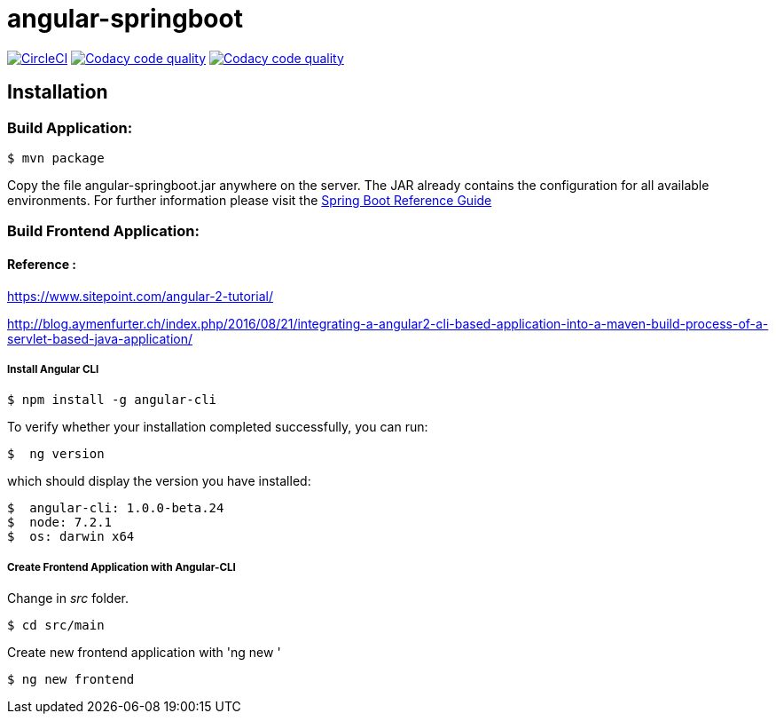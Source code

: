 angular-springboot
==================

:toc:
:toc-placement: preamble
:toclevels: 1
:project-artifact-name: angular-springboot

// Need some preamble to get TOC:
{empty}
image:https://circleci.com/gh/marzelwidmer/angular-springboot.svg?style=shield&circle-token=:circle-token["CircleCI", link="https://circleci.com/gh/marzelwidmer/angular-springboot"]
image:https://api.codacy.com/project/badge/Grade/34093789c75a4b72891743de8715cc65["Codacy code quality", link="https://www.codacy.com/app/marzelwidmer/angular-springboot?utm_source=github.com&utm_medium=referral&utm_content=marzelwidmer/angular-springboot&utm_campaign=Badge_Grade"]
image:https://api.codacy.com/project/badge/Coverage/34093789c75a4b72891743de8715cc65["Codacy code quality", link="https://www.codacy.com/app/marzelwidmer/angular-springboot?utm_source=github.com&utm_medium=referral&utm_content=marzelwidmer/angular-springboot&utm_campaign=Badge_Coverage"]



[installation]
== Installation

:spring-boot-ref-guide: http://docs.spring.io/spring-boot/docs/current-SNAPSHOT/reference/htmlsingle/
:spring-boot-ref-guide-executable-jar: http://docs.spring.io/spring-boot/docs/current-SNAPSHOT/reference/htmlsingle/#getting-started-first-application-executable-jar


=== Build Application:
 $ mvn package

Copy the file {project-artifact-name}.jar anywhere on the server.
The JAR already contains the configuration for all available environments.
For further information please visit the  {spring-boot-ref-guide}[Spring Boot Reference Guide]



=== Build Frontend Application:
==== Reference :
https://www.sitepoint.com/angular-2-tutorial/

http://blog.aymenfurter.ch/index.php/2016/08/21/integrating-a-angular2-cli-based-application-into-a-maven-build-process-of-a-servlet-based-java-application/

===== Install Angular CLI

 $ npm install -g angular-cli

To verify whether your installation completed successfully, you can run:

 $  ng version

which should display the version you have installed:

 $  angular-cli: 1.0.0-beta.24
 $  node: 7.2.1
 $  os: darwin x64

===== Create Frontend Application with Angular-CLI
Change in 'src' folder.

    $ cd src/main

Create new frontend application with 'ng new '

    $ ng new frontend

